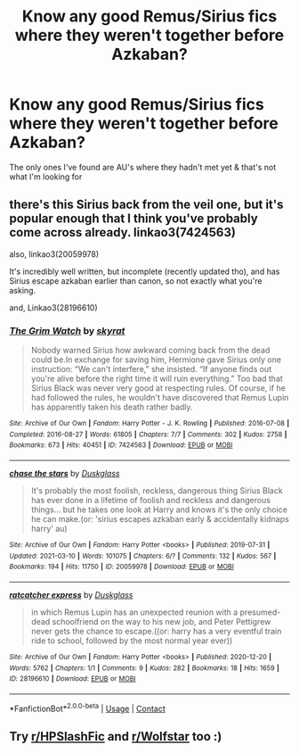 #+TITLE: Know any good Remus/Sirius fics where they weren't together before Azkaban?

* Know any good Remus/Sirius fics where they weren't together before Azkaban?
:PROPERTIES:
:Author: Its_Padparadscha
:Score: 7
:DateUnix: 1620522306.0
:DateShort: 2021-May-09
:FlairText: Request
:END:
The only ones I've found are AU's where they hadn't met yet & that's not what I'm looking for


** there's this Sirius back from the veil one, but it's popular enough that I think you've probably come across already. linkao3(7424563)

also, linkao3(20059978)

It's incredibly well written, but incomplete (recently updated tho), and has Sirius escape azkaban earlier than canon, so not exactly what you're asking.

and, Linkao3(28196610)
:PROPERTIES:
:Author: loveletterstothewise
:Score: 4
:DateUnix: 1620524188.0
:DateShort: 2021-May-09
:END:

*** [[https://archiveofourown.org/works/7424563][*/The Grim Watch/*]] by [[https://www.archiveofourown.org/users/skyrat/pseuds/skyrat][/skyrat/]]

#+begin_quote
  Nobody warned Sirius how awkward coming back from the dead could be.In exchange for saving him, Hermione gave Sirius only one instruction: “We can't interfere,” she insisted. “If anyone finds out you're alive before the right time it will ruin everything.” Too bad that Sirius Black was never very good at respecting rules. Of course, if he had followed the rules, he wouldn't have discovered that Remus Lupin has apparently taken his death rather badly.
#+end_quote

^{/Site/:} ^{Archive} ^{of} ^{Our} ^{Own} ^{*|*} ^{/Fandom/:} ^{Harry} ^{Potter} ^{-} ^{J.} ^{K.} ^{Rowling} ^{*|*} ^{/Published/:} ^{2016-07-08} ^{*|*} ^{/Completed/:} ^{2016-08-27} ^{*|*} ^{/Words/:} ^{61805} ^{*|*} ^{/Chapters/:} ^{7/7} ^{*|*} ^{/Comments/:} ^{302} ^{*|*} ^{/Kudos/:} ^{2758} ^{*|*} ^{/Bookmarks/:} ^{673} ^{*|*} ^{/Hits/:} ^{40451} ^{*|*} ^{/ID/:} ^{7424563} ^{*|*} ^{/Download/:} ^{[[https://archiveofourown.org/downloads/7424563/The%20Grim%20Watch.epub?updated_at=1612986062][EPUB]]} ^{or} ^{[[https://archiveofourown.org/downloads/7424563/The%20Grim%20Watch.mobi?updated_at=1612986062][MOBI]]}

--------------

[[https://archiveofourown.org/works/20059978][*/chase the stars/*]] by [[https://www.archiveofourown.org/users/Duskglass/pseuds/Duskglass][/Duskglass/]]

#+begin_quote
  It's probably the most foolish, reckless, dangerous thing Sirius Black has ever done in a lifetime of foolish and reckless and dangerous things... but he takes one look at Harry and knows it's the only choice he can make.(or: 'sirius escapes azkaban early & accidentally kidnaps harry' au)
#+end_quote

^{/Site/:} ^{Archive} ^{of} ^{Our} ^{Own} ^{*|*} ^{/Fandom/:} ^{Harry} ^{Potter} ^{<books>} ^{*|*} ^{/Published/:} ^{2019-07-31} ^{*|*} ^{/Updated/:} ^{2021-03-10} ^{*|*} ^{/Words/:} ^{101075} ^{*|*} ^{/Chapters/:} ^{6/?} ^{*|*} ^{/Comments/:} ^{132} ^{*|*} ^{/Kudos/:} ^{567} ^{*|*} ^{/Bookmarks/:} ^{194} ^{*|*} ^{/Hits/:} ^{11750} ^{*|*} ^{/ID/:} ^{20059978} ^{*|*} ^{/Download/:} ^{[[https://archiveofourown.org/downloads/20059978/chase%20the%20stars.epub?updated_at=1615454068][EPUB]]} ^{or} ^{[[https://archiveofourown.org/downloads/20059978/chase%20the%20stars.mobi?updated_at=1615454068][MOBI]]}

--------------

[[https://archiveofourown.org/works/28196610][*/ratcatcher express/*]] by [[https://www.archiveofourown.org/users/Duskglass/pseuds/Duskglass][/Duskglass/]]

#+begin_quote
  in which Remus Lupin has an unexpected reunion with a presumed-dead schoolfriend on the way to his new job, and Peter Pettigrew never gets the chance to escape.((or: harry has a very eventful train ride to school, followed by the most normal year ever))
#+end_quote

^{/Site/:} ^{Archive} ^{of} ^{Our} ^{Own} ^{*|*} ^{/Fandom/:} ^{Harry} ^{Potter} ^{<books>} ^{*|*} ^{/Published/:} ^{2020-12-20} ^{*|*} ^{/Words/:} ^{5762} ^{*|*} ^{/Chapters/:} ^{1/1} ^{*|*} ^{/Comments/:} ^{9} ^{*|*} ^{/Kudos/:} ^{282} ^{*|*} ^{/Bookmarks/:} ^{18} ^{*|*} ^{/Hits/:} ^{1659} ^{*|*} ^{/ID/:} ^{28196610} ^{*|*} ^{/Download/:} ^{[[https://archiveofourown.org/downloads/28196610/ratcatcher%20express.epub?updated_at=1616299640][EPUB]]} ^{or} ^{[[https://archiveofourown.org/downloads/28196610/ratcatcher%20express.mobi?updated_at=1616299640][MOBI]]}

--------------

*FanfictionBot*^{2.0.0-beta} | [[https://github.com/FanfictionBot/reddit-ffn-bot/wiki/Usage][Usage]] | [[https://www.reddit.com/message/compose?to=tusing][Contact]]
:PROPERTIES:
:Author: FanfictionBot
:Score: 2
:DateUnix: 1620524209.0
:DateShort: 2021-May-09
:END:


** Try [[/r/HPSlashFic][r/HPSlashFic]] and [[/r/Wolfstar][r/Wolfstar]] too :)
:PROPERTIES:
:Author: sailingg
:Score: 2
:DateUnix: 1620538064.0
:DateShort: 2021-May-09
:END:
